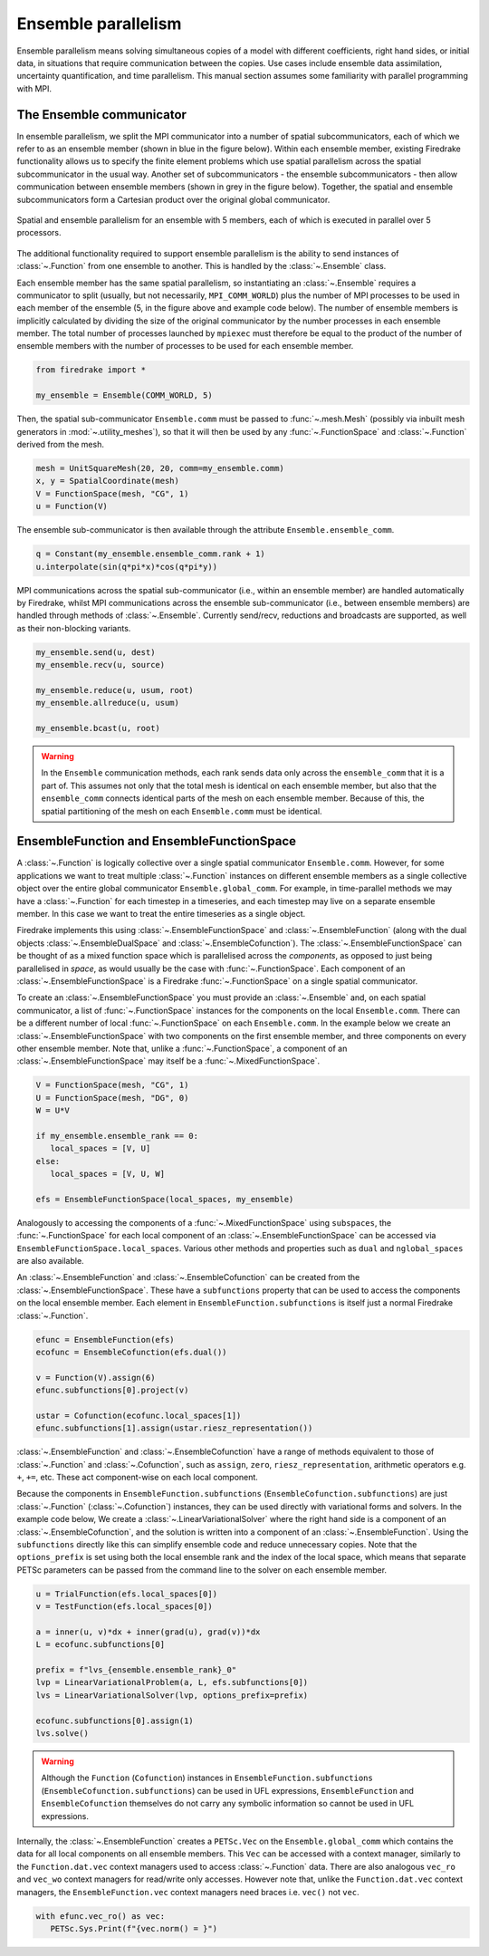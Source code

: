 .. only:: html

   .. contents::

====================
Ensemble parallelism
====================

Ensemble parallelism means solving simultaneous copies of a model
with different coefficients, right hand sides, or initial data, in
situations that require communication between the copies. Use cases
include ensemble data assimilation, uncertainty quantification, and
time parallelism. This manual section assumes some familiarity with
parallel programming with MPI.

The Ensemble communicator
=========================

In ensemble parallelism, we split the MPI communicator into a number
of spatial subcommunicators, each of which we refer to as an
ensemble member (shown in blue in the figure below). Within each
ensemble member, existing Firedrake functionality allows us to specify
the finite element problems which use spatial parallelism across the spatial
subcommunicator in the usual way. Another set of
subcommunicators - the ensemble subcommunicators - then allow
communication between ensemble members (shown in grey in the figure
below). Together, the spatial and ensemble subcommunicators form a
Cartesian product over the original global communicator.

.. figure:: images/ensemble.svg
  :align: center

  Spatial and ensemble parallelism for an ensemble with 5 members,
  each of which is executed in parallel over 5 processors.

The additional functionality required to support ensemble parallelism
is the ability to send instances of :class:`~.Function` from one
ensemble to another.  This is handled by the :class:`~.Ensemble` class.

Each ensemble member has the same spatial parallelism, so
instantiating an :class:`~.Ensemble` requires a communicator to split
(usually, but not necessarily, ``MPI_COMM_WORLD``) plus the number of
MPI processes to be used in each member of the ensemble (5, in the
figure above and example code below). The number of ensemble members is
implicitly calculated by dividing the size of the original
communicator by the number processes in each ensemble member. The
total number of processes launched by ``mpiexec`` must therefore be
equal to the product of the number of ensemble members with the number of
processes to be used for each ensemble member.

.. code-block:: python3

   from firedrake import *

   my_ensemble = Ensemble(COMM_WORLD, 5)

Then, the spatial sub-communicator ``Ensemble.comm`` must be passed
to :func:`~.mesh.Mesh` (possibly via inbuilt mesh generators in
:mod:`~.utility_meshes`), so that it will then be used by any
:func:`~.FunctionSpace` and :class:`~.Function` derived from the mesh.

.. code-block:: python3

    mesh = UnitSquareMesh(20, 20, comm=my_ensemble.comm)
    x, y = SpatialCoordinate(mesh)
    V = FunctionSpace(mesh, "CG", 1)
    u = Function(V)

The ensemble sub-communicator is then available through the attribute
``Ensemble.ensemble_comm``.

.. code-block:: python3

    q = Constant(my_ensemble.ensemble_comm.rank + 1)
    u.interpolate(sin(q*pi*x)*cos(q*pi*y))

MPI communications across the spatial sub-communicator (i.e., within
an ensemble member) are handled automatically by Firedrake, whilst MPI
communications across the ensemble sub-communicator (i.e., between ensemble
members) are handled through methods of :class:`~.Ensemble`. Currently
send/recv, reductions and broadcasts are supported, as well as their
non-blocking variants.

.. code-block:: python3

    my_ensemble.send(u, dest)
    my_ensemble.recv(u, source)

    my_ensemble.reduce(u, usum, root)
    my_ensemble.allreduce(u, usum)

    my_ensemble.bcast(u, root)

.. warning::

   In the ``Ensemble`` communication methods, each rank sends data
   only across the ``ensemble_comm`` that it is a part of. This
   assumes not only that the total mesh is identical on each ensemble
   member, but also that the ``ensemble_comm`` connects identical
   parts of the mesh on each ensemble member. Because of this, the
   spatial partitioning of the mesh on each ``Ensemble.comm`` must be
   identical.


EnsembleFunction and EnsembleFunctionSpace
==========================================

A :class:`~.Function` is logically collective over a single spatial
communicator ``Ensemble.comm``. However, for some applications we want
to treat multiple :class:`~.Function` instances on different ensemble
members as a single collective object over the entire global
communicator ``Ensemble.global_comm``. For example, in time-parallel
methods we may have a :class:`~.Function` for each timestep in a
timeseries, and each timestep may live on a separate ensemble member.
In this case we want to treat the entire timeseries as a single
object.

Firedrake implements this using :class:`~.EnsembleFunctionSpace`
and :class:`~.EnsembleFunction` (along with the dual objects
:class:`~.EnsembleDualSpace` and :class:`~.EnsembleCofunction`).
The :class:`~.EnsembleFunctionSpace` can be thought of as a mixed
function space which is parallelised across the `components`, as
opposed to just being parallelised in `space`, as would usually be the
case with :func:`~.FunctionSpace`.  Each component of an
:class:`~.EnsembleFunctionSpace` is a Firedrake :func:`~.FunctionSpace`
on a single spatial communicator.

To create an :class:`~.EnsembleFunctionSpace` you must provide an
:class:`~.Ensemble` and, on each spatial communicator, a list of
:func:`~.FunctionSpace` instances for the components on the local
``Ensemble.comm``. There can be a different number of local
:func:`~.FunctionSpace` on each ``Ensemble.comm``. In the example
below we create an :class:`~.EnsembleFunctionSpace` with two
components on the first ensemble member, and three components on
every other ensemble member.  Note that, unlike a
:func:`~.FunctionSpace`, a component of an
:class:`~.EnsembleFunctionSpace` may itself be a
:func:`~.MixedFunctionSpace`.

.. code-block:: python3

   V = FunctionSpace(mesh, "CG", 1)
   U = FunctionSpace(mesh, "DG", 0)
   W = U*V

   if my_ensemble.ensemble_rank == 0:
      local_spaces = [V, U]
   else:
      local_spaces = [V, U, W]

   efs = EnsembleFunctionSpace(local_spaces, my_ensemble)

Analogously to accessing the components of a :func:`~.MixedFunctionSpace`
using ``subspaces``, the :func:`~.FunctionSpace` for each local component
of an :class:`~.EnsembleFunctionSpace` can be accessed via
``EnsembleFunctionSpace.local_spaces``.  Various other methods and
properties such as ``dual`` and ``nglobal_spaces`` are also available.

An :class:`~.EnsembleFunction` and :class:`~.EnsembleCofunction` can be
created from the :class:`~.EnsembleFunctionSpace`. These have a ``subfunctions``
property that can be used to access the components on the local ensemble
member. Each element in ``EnsembleFunction.subfunctions`` is itself just a
normal Firedrake :class:`~.Function`.

.. code-block:: python3

   efunc = EnsembleFunction(efs)
   ecofunc = EnsembleCofunction(efs.dual())

   v = Function(V).assign(6)
   efunc.subfunctions[0].project(v)

   ustar = Cofunction(ecofunc.local_spaces[1])
   efunc.subfunctions[1].assign(ustar.riesz_representation())

:class:`~.EnsembleFunction` and :class:`~.EnsembleCofunction` have
a range of methods equivalent to those of :class:`~.Function` and
:class:`~.Cofunction`, such as ``assign``, ``zero``,
``riesz_representation``, arithmetic operators e.g. ``+``, ``+=``,
etc. These act component-wise on each local component.

Because the components in ``EnsembleFunction.subfunctions``
(``EnsembleCofunction.subfunctions``) are just :class:`~.Function`
(:class:`~.Cofunction`) instances, they can be used directly
with variational forms and solvers. In the example code below,
We create a :class:`~.LinearVariationalSolver` where the right
hand side is a component of an :class:`~.EnsembleCofunction`,
and the solution is written into a component of an
:class:`~.EnsembleFunction`. Using the ``subfunctions``
directly like this can simplify ensemble code and reduce
unnecessary copies.
Note that the ``options_prefix`` is set using both the local ensemble
rank and the index of the local space, which means that separate
PETSc parameters can be passed from the command line to the solver
on each ensemble member.

.. code-block:: python3

   u = TrialFunction(efs.local_spaces[0])
   v = TestFunction(efs.local_spaces[0])

   a = inner(u, v)*dx + inner(grad(u), grad(v))*dx
   L = ecofunc.subfunctions[0]

   prefix = f"lvs_{ensemble.ensemble_rank}_0"
   lvp = LinearVariationalProblem(a, L, efs.subfunctions[0])
   lvs = LinearVariationalSolver(lvp, options_prefix=prefix)

   ecofunc.subfunctions[0].assign(1)
   lvs.solve()

.. warning::

   Although the ``Function`` (``Cofunction``) instances in
   ``EnsembleFunction.subfunctions`` (``EnsembleCofunction.subfunctions``)
   can be used in UFL expressions, ``EnsembleFunction`` and
   ``EnsembleCofunction`` themselves do not carry any symbolic
   information so cannot be used in UFL expressions.

Internally, the :class:`~.EnsembleFunction` creates a ``PETSc.Vec``
on the ``Ensemble.global_comm`` which contains the data for all
local components on all ensemble members. This ``Vec`` can be accessed
with a context manager, similarly to the ``Function.dat.vec`` context
managers used to access :class:`~.Function` data. There are also
analogous ``vec_ro`` and ``vec_wo`` context managers for read/write
only accesses. However note that, unlike the ``Function.dat.vec``
context managers, the ``EnsembleFunction.vec`` context managers
need braces i.e. ``vec()`` not ``vec``.

.. code-block:: python3

   with efunc.vec_ro() as vec:
      PETSc.Sys.Print(f"{vec.norm() = }")
